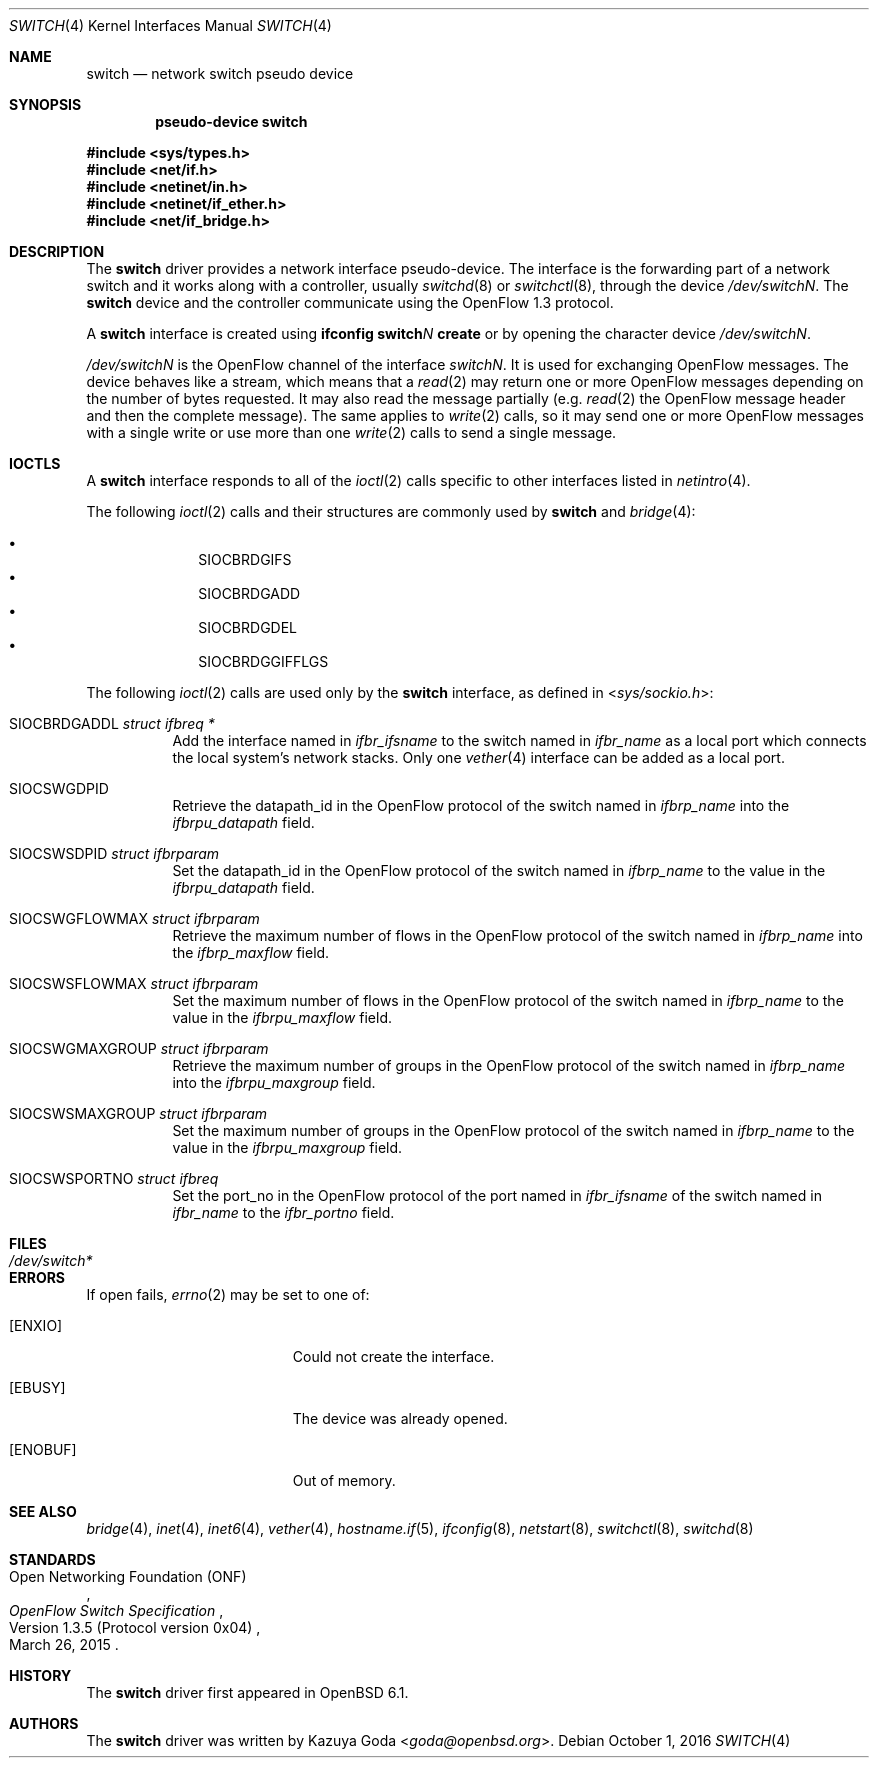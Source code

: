 .\"	$OpenBSD: switch.4,v 1.5 2016/10/01 18:04:25 jmc Exp $
.\"
.\" Copyright (c) 2016 YASUOKA Masahiko <yasuoka@openbsd.org>
.\"
.\" Permission to use, copy, modify, and distribute this software for any
.\" purpose with or without fee is hereby granted, provided that the above
.\" copyright notice and this permission notice appear in all copies.
.\"
.\" THE SOFTWARE IS PROVIDED "AS IS" AND THE AUTHOR DISCLAIMS ALL WARRANTIES
.\" WITH REGARD TO THIS SOFTWARE INCLUDING ALL IMPLIED WARRANTIES OF
.\" MERCHANTABILITY AND FITNESS. IN NO EVENT SHALL THE AUTHOR BE LIABLE FOR
.\" ANY SPECIAL, DIRECT, INDIRECT, OR CONSEQUENTIAL DAMAGES OR ANY DAMAGES
.\" WHATSOEVER RESULTING FROM LOSS OF USE, DATA OR PROFITS, WHETHER IN AN
.\" ACTION OF CONTRACT, NEGLIGENCE OR OTHER TORTIOUS ACTION, ARISING OUT OF
.\" OR IN CONNECTION WITH THE USE OR PERFORMANCE OF THIS SOFTWARE.
.\"
.Dd $Mdocdate: October 1 2016 $
.Dt SWITCH 4
.Os
.Sh NAME
.Nm switch
.Nd network switch pseudo device
.Sh SYNOPSIS
.Cd "pseudo-device switch"
.Pp
.In sys/types.h
.In net/if.h
.In netinet/in.h
.In netinet/if_ether.h
.In net/if_bridge.h
.Sh DESCRIPTION
The
.Nm
driver provides a network interface pseudo-device.
The interface is the forwarding part of a network switch
and it works along with a controller, usually
.Xr switchd 8
or
.Xr switchctl 8 ,
through the device
.Pa /dev/switchN .
The
.Nm
device and the controller communicate using the OpenFlow
1.3 protocol.
.Pp
A
.Nm
interface is created using
.Ic ifconfig switch Ns Ar N Ic create
or by opening the character device
.Pa /dev/switchN .
.Pp
.Pa /dev/switchN
is the OpenFlow channel of the interface
.Pa switchN .
It is used for exchanging OpenFlow messages.
The device behaves like a stream, which means that a
.Xr read 2
may return one or more OpenFlow messages depending on the number of
bytes requested.
It may also read the message partially (e.g.\&
.Xr read 2
the OpenFlow message header and then the complete message).
The same applies to
.Xr write 2
calls, so it may send one or more OpenFlow messages with a single write
or use more than one
.Xr write 2
calls to send a single message.
.Sh IOCTLS
A
.Nm
interface responds to all of the
.Xr ioctl 2
calls specific to other interfaces listed in
.Xr netintro 4 .
.Pp
The following
.Xr ioctl 2
calls and their structures are commonly used by
.Nm
and
.Xr bridge 4 :
.Pp
.Bl -bullet -offset indent -compact
.It
.Dv SIOCBRDGIFS
.It
.Dv SIOCBRDGADD
.It
.Dv SIOCBRDGDEL
.It
.Dv SIOCBRDGGIFFLGS
.El
.Pp
The following
.Xr ioctl 2
calls are used only by the
.Nm
interface,
as defined in
.In sys/sockio.h :
.Bl -tag -width Ds
.It Dv SIOCBRDGADDL Fa "struct ifbreq *"
Add the interface named in
.Va ifbr_ifsname
to the switch named in
.Va ifbr_name
as a local port which connects the local system's network stacks.
Only one
.Xr vether 4
interface can be added as a local port.
.It Dv SIOCSWGDPID
Retrieve the datapath_id in the OpenFlow protocol of the switch named in
.Va ifbrp_name
into the
.Va ifbrpu_datapath
field.
.It Dv SIOCSWSDPID Fa "struct ifbrparam"
Set the datapath_id in the OpenFlow protocol of the switch named in
.Va ifbrp_name
to the value in the
.Va ifbrpu_datapath
field.
.It Dv SIOCSWGFLOWMAX Fa "struct ifbrparam"
Retrieve the maximum number of flows in the OpenFlow protocol
of the switch named in
.Va ifbrp_name
into the
.Va ifbrp_maxflow
field.
.It Dv SIOCSWSFLOWMAX Fa "struct ifbrparam"
Set the maximum number of flows in the OpenFlow protocol of the switch named in
.Va ifbrp_name
to the value in the
.Va ifbrpu_maxflow
field.
.It Dv SIOCSWGMAXGROUP Fa "struct ifbrparam"
Retrieve the maximum number of groups in the OpenFlow protocol
of the switch named
in
.Va ifbrp_name
into the
.Va ifbrpu_maxgroup
field.
.It Dv SIOCSWSMAXGROUP Fa "struct ifbrparam"
Set the maximum number of groups in the OpenFlow protocol
of the switch named in
.Va ifbrp_name
to the value in the
.Va ifbrpu_maxgroup
field.
.It Dv SIOCSWSPORTNO Fa "struct ifbreq"
Set the port_no in the OpenFlow protocol of the port named in
.Va ifbr_ifsname
of the switch named in
.Va ifbr_name
to the
.Va ifbr_portno
field.
.El
.Sh FILES
.Bl -tag -width /dev/switch* -compact
.It Pa /dev/switch*
.El
.Sh ERRORS
If open fails,
.Xr errno 2
may be set to one of:
.Bl -tag -width Er
.It Bq Er ENXIO
Could not create the interface.
.It Bq Er EBUSY
The device was already opened.
.It Bq Er ENOBUF
Out of memory.
.El
.Sh SEE ALSO
.Xr bridge 4 ,
.Xr inet 4 ,
.Xr inet6 4 ,
.Xr vether 4 ,
.Xr hostname.if 5 ,
.Xr ifconfig 8 ,
.Xr netstart 8 ,
.Xr switchctl 8 ,
.Xr switchd 8
.Sh STANDARDS
.Rs
.%A Open Networking Foundation (ONF)
.%D March 26, 2015
.%R Version 1.3.5 (Protocol version 0x04)
.%T OpenFlow Switch Specification
.Re
.Sh HISTORY
The
.Nm
driver first appeared in
.Ox 6.1 .
.Sh AUTHORS
The
.Nm
driver was written by
.An Kazuya Goda Aq Mt goda@openbsd.org .
